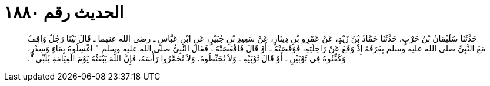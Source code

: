 
= الحديث رقم ١٨٨٠

[quote.hadith]
حَدَّثَنَا سُلَيْمَانُ بْنُ حَرْبٍ، حَدَّثَنَا حَمَّادُ بْنُ زَيْدٍ، عَنْ عَمْرِو بْنِ دِينَارٍ، عَنْ سَعِيدِ بْنِ جُبَيْرٍ، عَنِ ابْنِ عَبَّاسٍ ـ رضى الله عنهما ـ قَالَ بَيْنَا رَجُلٌ وَاقِفٌ مَعَ النَّبِيِّ صلى الله عليه وسلم بِعَرَفَةَ إِذْ وَقَعَ عَنْ رَاحِلَتِهِ، فَوَقَصَتْهُ ـ أَوْ قَالَ فَأَقْعَصَتْهُ ـ فَقَالَ النَّبِيُّ صلى الله عليه وسلم ‏"‏ اغْسِلُوهُ بِمَاءٍ وَسِدْرٍ، وَكَفِّنُوهُ فِي ثَوْبَيْنِ ـ أَوْ قَالَ ثَوْبَيْهِ ـ وَلاَ تُحَنِّطُوهُ، وَلاَ تُخَمِّرُوا رَأْسَهُ، فَإِنَّ اللَّهَ يَبْعَثُهُ يَوْمَ الْقِيَامَةِ يُلَبِّي ‏"‏‏.‏